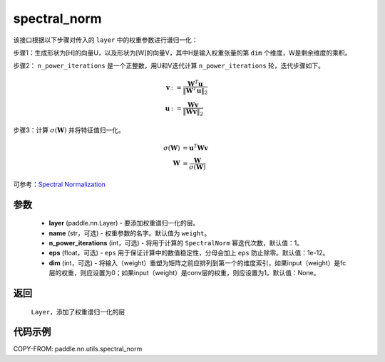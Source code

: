 .. _cn_api_nn_cn_spectral_norm:

spectral_norm
-------------------------------

.. py:function:: paddle.nn.utils.spectral_norm(layer, name='weight', n_power_iterations=1, eps=1e-12, dim=None)


该接口根据以下步骤对传入的 ``layer`` 中的权重参数进行谱归一化：

步骤1：生成形状为[H]的向量U，以及形状为[W]的向量V，其中H是输入权重张量的第 ``dim`` 个维度，W是剩余维度的乘积。

步骤2： ``n_power_iterations`` 是一个正整数，用U和V迭代计算 ``n_power_iterations`` 轮，迭代步骤如下。

.. math::

    \mathbf{v} &:= \frac{\mathbf{W}^{T} \mathbf{u}}{\|\mathbf{W}^{T} \mathbf{u}\|_2}\\
    \mathbf{u} &:= \frac{\mathbf{W} \mathbf{v}}{\|\mathbf{W} \mathbf{v}\|_2}

步骤3：计算 :math:`\sigma(\mathbf{W})` 并将特征值归一化。

.. math::
    \sigma(\mathbf{W}) &= \mathbf{u}^{T} \mathbf{W} \mathbf{v}\\
    \mathbf{W} &= \frac{\mathbf{W}}{\sigma(\mathbf{W})}

可参考：`Spectral Normalization <https://arxiv.org/abs/1802.05957>`_ 

参数
::::::::::::

    - **layer** (paddle.nn.Layer) - 要添加权重谱归一化的层。
    - **name** (str，可选) - 权重参数的名字。默认值为 ``weight``。
    - **n_power_iterations** (int，可选) - 将用于计算的 ``SpectralNorm`` 幂迭代次数，默认值：1。
    - **eps** (float，可选) -  ``eps`` 用于保证计算中的数值稳定性，分母会加上 ``eps`` 防止除零。默认值：1e-12。
    - **dim** (int，可选) - 将输入（weight）重塑为矩阵之前应排列到第一个的维度索引，如果input（weight）是fc层的权重，则应设置为0；如果input（weight）是conv层的权重，则应设置为1。默认值：None。

返回
::::::::::::

   ``Layer``，添加了权重谱归一化的层

代码示例
::::::::::::

COPY-FROM: paddle.nn.utils.spectral_norm
